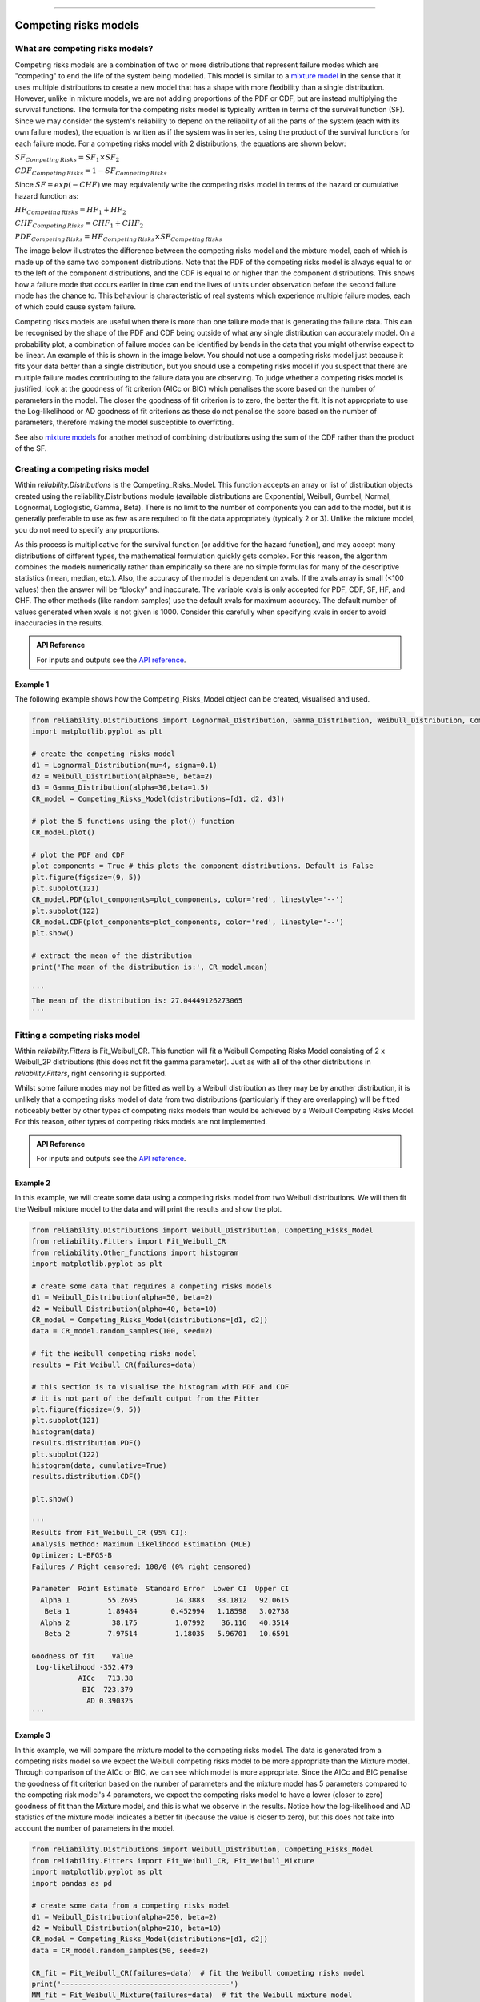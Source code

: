 .. image:: images/logo.png

-------------------------------------

Competing risks models
'''''''''''''''''''''

What are competing risks models?
================================

Competing risks models are a combination of two or more distributions that represent failure modes which are "competing" to end the life of the system being modelled. This model is similar to a `mixture model <https://reliability.readthedocs.io/en/latest/Mixture%20models.html>`_ in the sense that it uses multiple distributions to create a new model that has a shape with more flexibility than a single distribution. However, unlike in mixture models, we are not adding proportions of the PDF or CDF, but are instead multiplying the survival functions. The formula for the competing risks model is typically written in terms of the survival function (SF). Since we may consider the system's reliability to depend on the reliability of all the parts of the system (each with its own failure modes), the equation is written as if the system was in series, using the product of the survival functions for each failure mode. For a competing risks model with 2 distributions, the equations are shown below:

:math:`{SF}_{Competing\,Risks} = {SF}_1 \times {SF}_2`

:math:`{CDF}_{Competing\,Risks} = 1-{SF}_{Competing\,Risks}`

Since :math:`{SF} = exp(-CHF)` we may equivalently write the competing risks model in terms of the hazard or cumulative hazard function as:

:math:`{HF}_{Competing\,Risks} = {HF}_1 + {HF}_2`

:math:`{CHF}_{Competing\,Risks} = {CHF}_1 + {CHF}_2`

:math:`{PDF}_{Competing\,Risks} = {HF}_{Competing\,Risks} \times {SF}_{Competing\,Risks}`

The image below illustrates the difference between the competing risks model and the mixture model, each of which is made up of the same two component distributions. Note that the PDF of the competing risks model is always equal to or to the left of the component distributions, and the CDF is equal to or higher than the component distributions. This shows how a failure mode that occurs earlier in time can end the lives of units under observation before the second failure mode has the chance to. This behaviour is characteristic of real systems which experience multiple failure modes, each of which could cause system failure.

.. image:: images/CRvsMM1.png

Competing risks models are useful when there is more than one failure mode that is generating the failure data. This can be recognised by the shape of the PDF and CDF being outside of what any single distribution can accurately model. On a probability plot, a combination of failure modes can be identified by bends in the data that you might otherwise expect to be linear. An example of this is shown in the image below. You should not use a competing risks model just because it fits your data better than a single distribution, but you should use a competing risks model if you suspect that there are multiple failure modes contributing to the failure data you are observing. To judge whether a competing risks model is justified, look at the goodness of fit criterion (AICc or BIC) which penalises the score based on the number of parameters in the model. The closer the goodness of fit criterion is to zero, the better the fit. It is not appropriate to use the Log-likelihood or AD goodness of fit criterions as these do not penalise the score based on the number of parameters, therefore making the model susceptible to overfitting.

See also `mixture models <https://reliability.readthedocs.io/en/latest/Mixture%20models.html>`_ for another method of combining distributions using the sum of the CDF rather than the product of the SF.

.. image:: images/CRprobplot1.png

Creating a competing risks model
================================

Within `reliability.Distributions` is the Competing_Risks_Model. This function accepts an array or list of distribution objects created using the reliability.Distributions module (available distributions are Exponential, Weibull, Gumbel, Normal, Lognormal, Loglogistic, Gamma, Beta). There is no limit to the number of components you can add to the model, but it is generally preferable to use as few as are required to fit the data appropriately (typically 2 or 3). Unlike the mixture model, you do not need to specify any proportions.

As this process is multiplicative for the survival function (or additive for the hazard function), and may accept many distributions of different types, the mathematical formulation quickly gets complex. For this reason, the algorithm combines the models numerically rather than empirically so there are no simple formulas for many of the descriptive statistics (mean, median, etc.). Also, the accuracy of the model is dependent on xvals. If the xvals array is small (<100 values) then the answer will be “blocky” and inaccurate. The variable xvals is only accepted for PDF, CDF, SF, HF, and CHF. The other methods (like random samples) use the default xvals for maximum accuracy. The default number of values generated when xvals is not given is 1000. Consider this carefully when specifying xvals in order to avoid inaccuracies in the results.

.. admonition:: API Reference

   For inputs and outputs see the `API reference <https://reliability.readthedocs.io/en/latest/API/Distributions/Competing_Risks_Model.html>`_.

Example 1
---------

The following example shows how the Competing_Risks_Model object can be created, visualised and used.

.. code:: python

    from reliability.Distributions import Lognormal_Distribution, Gamma_Distribution, Weibull_Distribution, Competing_Risks_Model
    import matplotlib.pyplot as plt

    # create the competing risks model
    d1 = Lognormal_Distribution(mu=4, sigma=0.1)
    d2 = Weibull_Distribution(alpha=50, beta=2)
    d3 = Gamma_Distribution(alpha=30,beta=1.5)
    CR_model = Competing_Risks_Model(distributions=[d1, d2, d3])

    # plot the 5 functions using the plot() function
    CR_model.plot()

    # plot the PDF and CDF
    plot_components = True # this plots the component distributions. Default is False
    plt.figure(figsize=(9, 5))
    plt.subplot(121)
    CR_model.PDF(plot_components=plot_components, color='red', linestyle='--')
    plt.subplot(122)
    CR_model.CDF(plot_components=plot_components, color='red', linestyle='--')
    plt.show()

    # extract the mean of the distribution
    print('The mean of the distribution is:', CR_model.mean)

    '''
    The mean of the distribution is: 27.04449126273065
    '''

.. image:: images/CR_model_plotV2.png

.. image:: images/CR_model_PDF_CDFV2.png

Fitting a competing risks model
===============================

Within `reliability.Fitters` is Fit_Weibull_CR. This function will fit a Weibull Competing Risks Model consisting of 2 x Weibull_2P distributions (this does not fit the gamma parameter). Just as with all of the other distributions in `reliability.Fitters`, right censoring is supported.

Whilst some failure modes may not be fitted as well by a Weibull distribution as they may be by another distribution, it is unlikely that a competing risks model of data from two distributions (particularly if they are overlapping) will be fitted noticeably better by other types of competing risks models than would be achieved by a Weibull Competing Risks Model. For this reason, other types of competing risks models are not implemented.

.. admonition:: API Reference

   For inputs and outputs see the `API reference <https://reliability.readthedocs.io/en/latest/API/Fitters/Fit_Weibull_CR.html>`_.

Example 2
---------

In this example, we will create some data using a competing risks model from two Weibull distributions. We will then fit the Weibull mixture model to the data and will print the results and show the plot.

.. code:: python

    from reliability.Distributions import Weibull_Distribution, Competing_Risks_Model
    from reliability.Fitters import Fit_Weibull_CR
    from reliability.Other_functions import histogram
    import matplotlib.pyplot as plt

    # create some data that requires a competing risks models
    d1 = Weibull_Distribution(alpha=50, beta=2)
    d2 = Weibull_Distribution(alpha=40, beta=10)
    CR_model = Competing_Risks_Model(distributions=[d1, d2])
    data = CR_model.random_samples(100, seed=2)

    # fit the Weibull competing risks model
    results = Fit_Weibull_CR(failures=data)

    # this section is to visualise the histogram with PDF and CDF
    # it is not part of the default output from the Fitter
    plt.figure(figsize=(9, 5))
    plt.subplot(121)
    histogram(data)
    results.distribution.PDF()
    plt.subplot(122)
    histogram(data, cumulative=True)
    results.distribution.CDF()

    plt.show()

    '''
    Results from Fit_Weibull_CR (95% CI):
    Analysis method: Maximum Likelihood Estimation (MLE)
    Optimizer: L-BFGS-B
    Failures / Right censored: 100/0 (0% right censored) 
    
    Parameter  Point Estimate  Standard Error  Lower CI  Upper CI
      Alpha 1         55.2695         14.3883   33.1812   92.0615
       Beta 1         1.89484        0.452994   1.18598   3.02738
      Alpha 2          38.175         1.07992    36.116   40.3514
       Beta 2         7.97514         1.18035   5.96701   10.6591 
    
    Goodness of fit    Value
     Log-likelihood -352.479
               AICc   713.38
                BIC  723.379
                 AD 0.390325
    '''

.. image:: images/CR_fit_probplot2.png

.. image:: images/CR_fit_hist1.png

Example 3
---------

In this example, we will compare the mixture model to the competing risks model. The data is generated from a competing risks model so we expect the Weibull competing risks model to be more appropriate than the Mixture model. Through comparison of the AICc or BIC, we can see which model is more appropriate. Since the AICc and BIC penalise the goodness of fit criterion based on the number of parameters and the mixture model has 5 parameters compared to the competing risk model's 4 parameters, we expect the competing risks model to have a lower (closer to zero) goodness of fit than the Mixture model, and this is what we observe in the results. Notice how the log-likelihood and AD statistics of the mixture model indicates a better fit (because the value is closer to zero), but this does not take into account the number of parameters in the model.

.. code:: python

    from reliability.Distributions import Weibull_Distribution, Competing_Risks_Model
    from reliability.Fitters import Fit_Weibull_CR, Fit_Weibull_Mixture
    import matplotlib.pyplot as plt
    import pandas as pd

    # create some data from a competing risks model
    d1 = Weibull_Distribution(alpha=250, beta=2)
    d2 = Weibull_Distribution(alpha=210, beta=10)
    CR_model = Competing_Risks_Model(distributions=[d1, d2])
    data = CR_model.random_samples(50, seed=2)

    CR_fit = Fit_Weibull_CR(failures=data)  # fit the Weibull competing risks model
    print('----------------------------------------')
    MM_fit = Fit_Weibull_Mixture(failures=data)  # fit the Weibull mixture model
    plt.legend()
    plt.show()
    print('----------------------------------------')
    
    # create a dataframe to display the goodness of fit criterion as a table
    goodness_of_fit = {'Model': ['Competing Risks', 'Mixture'], 'AICc': [CR_fit.AICc, MM_fit.AICc], 'BIC': [CR_fit.BIC, MM_fit.BIC], 'AD': [CR_fit.AD, MM_fit.AD]}
    df = pd.DataFrame(goodness_of_fit, columns=['Model', 'AICc', 'BIC', 'AD'])
    print(df)

    '''
    Results from Fit_Weibull_CR (95% CI):
    Analysis method: Maximum Likelihood Estimation (MLE)
    Optimizer: L-BFGS-B
    Failures / Right censored: 50/0 (0% right censored) 
    
    Parameter  Point Estimate  Standard Error  Lower CI  Upper CI
      Alpha 1         229.868         51.2178   148.531   355.744
       Beta 1         2.50124        0.747103   1.39286   4.49162
      Alpha 2         199.717         8.56554   183.615   217.231
       Beta 2         9.20155         2.20135   5.75734   14.7062 
    
    Goodness of fit    Value
     Log-likelihood -255.444
               AICc  519.777
                BIC  526.536
                 AD 0.582534 
    
    ----------------------------------------
    Results from Fit_Weibull_Mixture (95% CI):
    Analysis method: Maximum Likelihood Estimation (MLE)
    Optimizer: TNC
    Failures / Right censored: 50/0 (0% right censored) 
    
       Parameter  Point Estimate  Standard Error  Lower CI  Upper CI
         Alpha 1          100.43         12.4535    78.761    128.06
          Beta 1         4.07764          1.2123   2.27689   7.30257
         Alpha 2         189.763         5.13937   179.953   200.108
          Beta 2         7.70223         1.35191   5.46024   10.8648
    Proportion 1        0.215599       0.0815976 0.0964618  0.414394 
    
    Goodness of fit    Value
     Log-likelihood -254.471
               AICc  520.306
                BIC  528.503
                 AD 0.529294 
    
    ----------------------------------------
                 Model    AICc     BIC       AD
    0  Competing Risks 519.777 526.536 0.582534
    1          Mixture 520.306 528.503 0.529294
    '''

.. image:: images/CRvsMM_fitV4.png
